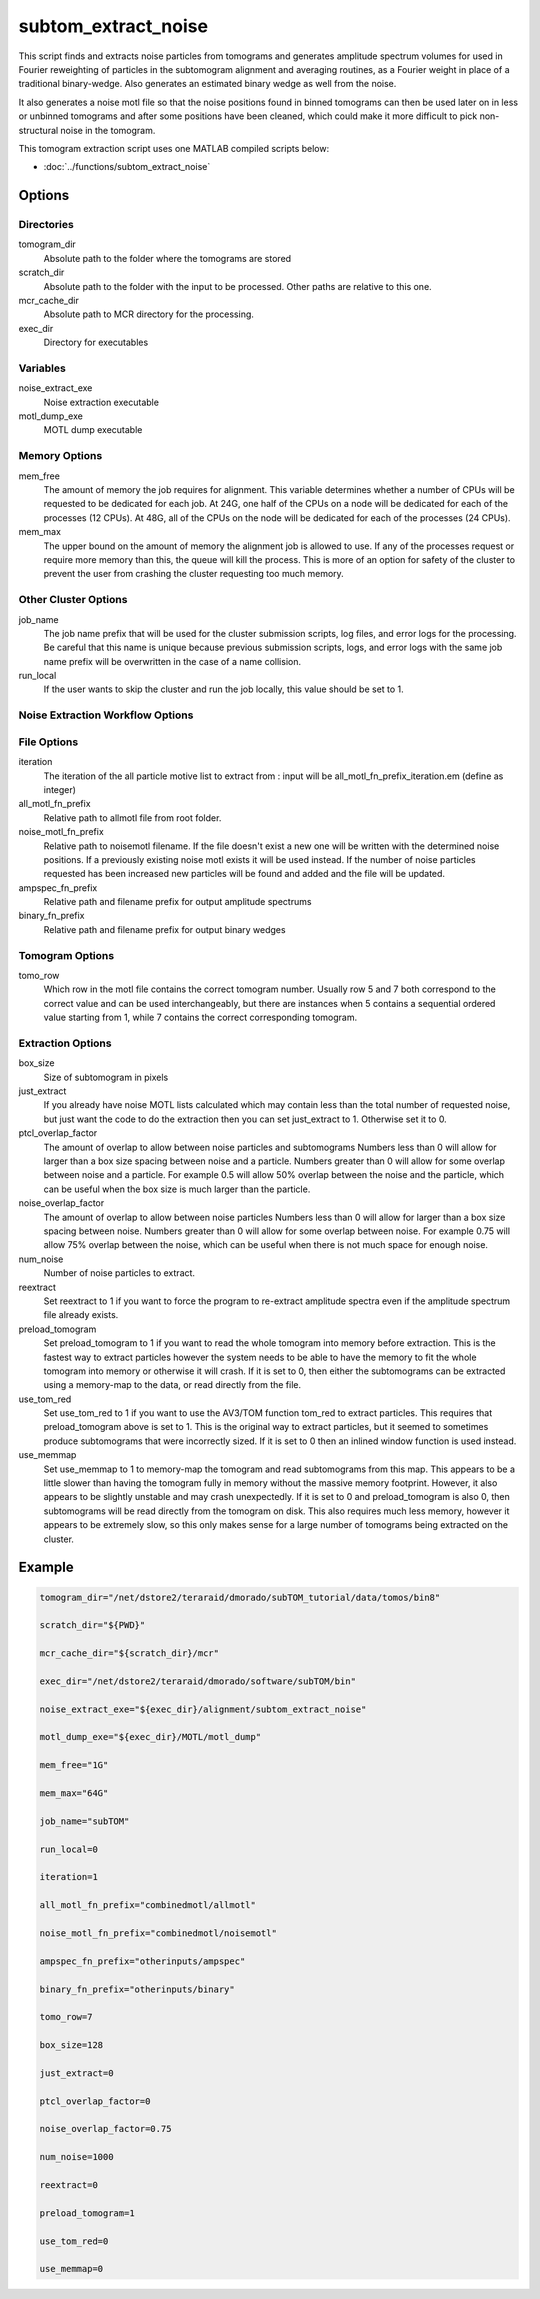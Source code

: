 ====================
subtom_extract_noise
====================

This script finds and extracts noise particles from tomograms and generates
amplitude spectrum volumes for used in Fourier reweighting of particles in the
subtomogram alignment and averaging routines, as a Fourier weight in place of a
traditional binary-wedge. Also generates an estimated binary wedge as well from
the noise.

It also generates a noise motl file so that the noise positions found in
binned tomograms can then be used later on in less or unbinned tomograms and
after some positions have been cleaned, which could make it more difficult to
pick non-structural noise in the tomogram.

This tomogram extraction script uses one MATLAB compiled scripts below:

- :doc:`../functions/subtom_extract_noise`

-------
Options
-------

Directories
-----------

tomogram_dir
  Absolute path to the folder where the tomograms are stored

scratch_dir
  Absolute path to the folder with the input to be processed.
  Other paths are relative to this one.

mcr_cache_dir
  Absolute path to MCR directory for the processing.

exec_dir
  Directory for executables

Variables
---------

noise_extract_exe
  Noise extraction executable

motl_dump_exe
  MOTL dump executable

Memory Options
--------------

mem_free
  The amount of memory the job requires for alignment. This variable determines
  whether a number of CPUs will be requested to be dedicated for each job. At
  24G, one half of the CPUs on a node will be dedicated for each of the
  processes (12 CPUs). At 48G, all of the CPUs on the node will be dedicated for
  each of the processes (24 CPUs).

mem_max
  The upper bound on the amount of memory the alignment job is allowed to use.
  If any of the processes request or require more memory than this, the queue
  will kill the process. This is more of an option for safety of the cluster to
  prevent the user from crashing the cluster requesting too much memory.

Other Cluster Options
---------------------

job_name
  The job name prefix that will be used for the cluster submission scripts, log
  files, and error logs for the processing. Be careful that this name is unique
  because previous submission scripts, logs, and error logs with the same job
  name prefix will be overwritten in the case of a name collision.

run_local
  If the user wants to skip the cluster and run the job locally, this value
  should be set to 1.

Noise Extraction Workflow Options
---------------------------------

File Options
------------

iteration
  The iteration of the all particle motive list to extract from : input will be
  all_motl_fn_prefix_iteration.em (define as integer)

all_motl_fn_prefix
  Relative path to allmotl file from root folder.

noise_motl_fn_prefix
  Relative path to noisemotl filename. If the file doesn't exist a
  new one will be written with the determined noise positions. If a previously
  existing noise motl exists it will be used instead. If the number of noise
  particles requested has been increased new particles will be found and added
  and the file will be updated.

ampspec_fn_prefix
  Relative path and filename prefix for output amplitude spectrums

binary_fn_prefix
  Relative path and filename prefix for output binary wedges

Tomogram Options
----------------

tomo_row
  Which row in the motl file contains the correct tomogram number.
  Usually row 5 and 7 both correspond to the correct value and can be used
  interchangeably, but there are instances when 5 contains a sequential ordered
  value starting from 1, while 7 contains the correct corresponding tomogram.

Extraction Options
------------------

box_size
  Size of subtomogram in pixels

just_extract
  If you already have noise MOTL lists calculated which may contain less than
  the total number of requested noise, but just want the code to do the
  extraction then you can set just_extract to 1. Otherwise set it to 0.

ptcl_overlap_factor
  The amount of overlap to allow between noise particles and subtomograms
  Numbers less than 0 will allow for larger than a box size spacing between
  noise and a particle. Numbers greater than 0 will allow for some overlap
  between noise and a particle. For example 0.5 will allow 50% overlap between
  the noise and the particle, which can be useful when the box size is much
  larger than the particle.

noise_overlap_factor
  The amount of overlap to allow between noise particles Numbers less than 0
  will allow for larger than a box size spacing between noise. Numbers greater
  than 0 will allow for some overlap between noise. For example 0.75 will allow
  75% overlap between the noise, which can be useful when there is not much
  space for enough noise.

num_noise
  Number of noise particles to extract.

reextract
  Set reextract to 1 if you want to force the program to re-extract amplitude
  spectra even if the amplitude spectrum file already exists. 

preload_tomogram
  Set preload_tomogram to 1 if you want to read the whole tomogram into memory
  before extraction. This is the fastest way to extract particles however the
  system needs to be able to have the memory to fit the whole tomogram into
  memory or otherwise it will crash. If it is set to 0, then either the
  subtomograms can be extracted using a memory-map to the data, or read directly
  from the file.

use_tom_red
  Set use_tom_red to 1 if you want to use the AV3/TOM function tom_red to
  extract particles. This requires that preload_tomogram above is set to 1. This
  is the original way to extract particles, but it seemed to sometimes produce
  subtomograms that were incorrectly sized. If it is set to 0 then an inlined
  window function is used instead.

use_memmap
  Set use_memmap to 1 to memory-map the tomogram and read subtomograms from this
  map. This appears to be a little slower than having the tomogram fully in
  memory without the massive memory footprint. However, it also appears to be
  slightly unstable and may crash unexpectedly. If it is set to 0 and
  preload_tomogram is also 0, then subtomograms will be read directly from the
  tomogram on disk. This also requires much less memory, however it appears to
  be extremely slow, so this only makes sense for a large number of tomograms
  being extracted on the cluster.

-------
Example
-------

.. code-block:: bash

    tomogram_dir="/net/dstore2/teraraid/dmorado/subTOM_tutorial/data/tomos/bin8"

    scratch_dir="${PWD}"

    mcr_cache_dir="${scratch_dir}/mcr"

    exec_dir="/net/dstore2/teraraid/dmorado/software/subTOM/bin"

    noise_extract_exe="${exec_dir}/alignment/subtom_extract_noise"

    motl_dump_exe="${exec_dir}/MOTL/motl_dump"

    mem_free="1G"

    mem_max="64G"

    job_name="subTOM"

    run_local=0

    iteration=1

    all_motl_fn_prefix="combinedmotl/allmotl"

    noise_motl_fn_prefix="combinedmotl/noisemotl"

    ampspec_fn_prefix="otherinputs/ampspec"

    binary_fn_prefix="otherinputs/binary"

    tomo_row=7

    box_size=128

    just_extract=0

    ptcl_overlap_factor=0

    noise_overlap_factor=0.75

    num_noise=1000

    reextract=0

    preload_tomogram=1

    use_tom_red=0

    use_memmap=0
